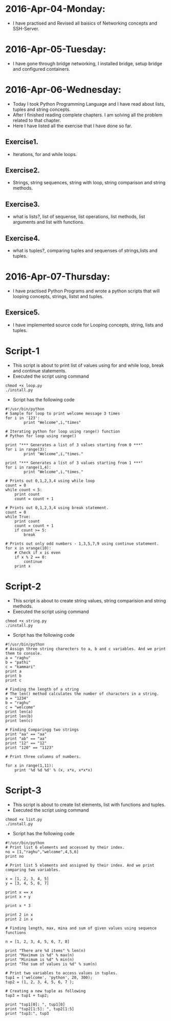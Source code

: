 * 2016-Apr-04-Monday:
- I have practised and Revised all baisics of Networking concepts and SSH-Server.
* 2016-Apr-05-Tuesday:
- I have gone through bridge networking, I installed bridge, setup bridge and configured containers.
* 2016-Apr-06-Wednesday:
- Today I took Python Programming Language and I have read about lists, tuples and string concepts.
- After I finished reading complete chapters. I am solving all the problem related to that chapter.
- Here I have listed all the exercise that I have done so far.
** Exercise1.
- Iterations, for and while loops.
** Exercise2.
- Strings, string sequences, string with loop, string comparison and string methods.
** Exercise3.
- what is lists?, list of sequense, list operations, list methods, list arguments and list with functions.
** Exercise4.
- what is tuples?, comparing tuples and sequenses of strings,lists and tuples.
* 2016-Apr-07-Thursday:
- I have practised Python Programs and wrote a python scripts that will looping concepts, strings, listst and tuples.
** Exersice5.
- I have implemented source code for Looping concepts, string, lists and tuples.
* Script-1
- This script is about to print list of values using for and while loop, break and continue statements.
- Executed the script using command
#+begin_example
chmod +x loop.py
./install.py
#+end_example
- Script has the following code
#+begin_example
#!/usr/bin/python
# Sample for loop to print welcome message 3 times
for i in '123':
        print "Welcome",i,"times"

# Iterating python for loop using range() function
# Python for loop using range()
 
print "*** Generates a list of 3 values starting from 0 ***"
for i in range(3):
        print "Welcome",i,"times."
 
print "*** Generates a list of 3 values starting from 1 ***"
for i in range(1,4):
        print "Welcome",i,"times."

# Prints out 0,1,2,3,4 using while loop
count = 0
while count < 5:
    print count
    count = count + 1 

# Prints out 0,1,2,3,4 using break statement.
count = 0
while True:
    print count
    count = count + 1
    if count >= 5:
        break

# Prints out only odd numbers - 1,3,5,7,9 using continue statement.
for x in xrange(10):
    # Check if x is even
    if x % 2 == 0:
        continue
    print x
#+end_example

* Script-2
- This script is about to create string values, string comparision and string methods.
- Executed the script using command
#+begin_example
chmod +x string.py
./install.py
#+end_example
- Script has the following code
#+begin_example
#!/usr/bin/python
# Assign three string charecters to a, b and c variables. And we print them to console.
a = "raghu"
b = "pathi"
c = "kammari"
print a
print b
print c

# Finding the length of a string 
# The len() method calculates the number of characters in a string.
a = "1234"
b = "raghu"
c = "welcome"
print len(a)
print len(b)
print len(c)

# Finding Comparingg two strings
print "aa" == "aa"
print "ab" == "aa"
print "12" == "12"
print "120" == "1123"

# Print three columns of numbers.

for x in range(1,11):
    print '%d %d %d' % (x, x*x, x*x*x)
#+end_example

* Script-3
- This script is about to create list elements, list with functions and tuples.
- Executed the script using command
#+begin_example
chmod +x list.py
./install.py
#+end_example
- Script has the following code
#+begin_example
#!/usr/bin/python
# Print list 6 elements and accessed by their index.
no = [1,"raghu","welcome",4,5,6]
print no

# Print list 5 elements and assigned by their index. And we print comparing two variables.

x = [1, 2, 3, 4, 5]
y = [3, 4, 5, 6, 7]

print x == x
print x + y

print x * 3

print 2 in x
print 2 in x

# Finding length, max, mina and sum of given values using sequence functions

n = [1, 2, 3, 4, 5, 6, 7, 8]

print "There are %d items" % len(n)
print "Maximum is %d" % max(n)
print "Minimum is %d" % min(n)
print "The sum of values is %d" % sum(n)

# Print two variables to access values in tuples.
tup1 = ('welcome', 'python', 20, 300);
tup2 = (1, 2, 3, 4, 5, 6, 7 );

# Creating a new tuple as following
tup3 = tup1 + tup2;

print "tup1[0]: ", tup1[0]
print "tup2[1:5]: ", tup2[1:5]
print "tup3:", tup3
#+end_example
